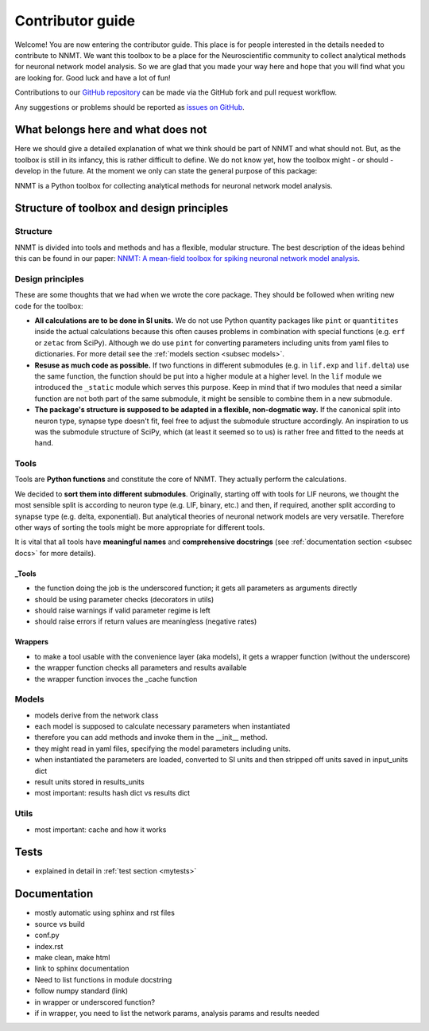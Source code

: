 =================
Contributor guide
=================

Welcome! You are now entering the contributor guide. This place is for people
interested in the details needed to contribute to NNMT. We want this toolbox to
be a place for the Neuroscientific community to collect analytical methods for
neuronal network model analysis. So we are glad that you made your way here and
hope that you will find what you are looking for. Good luck and have a lot of
fun!

Contributions to our `GitHub repository <https://github.com/INM-6/nnmt>`_ can
be made via the GitHub fork and pull request workflow.

Any suggestions or problems should be reported as
`issues on GitHub <https://github.com/INM-6/nnmt/issues>`_.

***********************************
What belongs here and what does not
***********************************

Here we should give a detailed explanation of what we think should be part of
NNMT and what should not. But, as the toolbox is still in its infancy, this is
rather difficult to define. We do not know yet, how the toolbox might - or
should - develop in the future. At the moment we only can state the general
purpose of this package:

NNMT is a Python toolbox for collecting analytical methods for neuronal network
model analysis.

******************************************
Structure of toolbox and design principles
******************************************

.. image:: images/package_structure.png
  :width: 600
  :alt: Sketch of structure of python package

Structure
=========

NNMT is divided into tools and methods and has a flexible, modular structure.
The best description of the ideas behind this can be found in our paper:
`NNMT: A mean-field toolbox for spiking neuronal network model analysis <add missing link>`_.

Design principles
=================

These are some thoughts that we had when we wrote the core package. They should
be followed when writing new code for the toolbox:

- **All calculations are to be done in SI units.** We do not use Python
  quantity packages like ``pint`` or ``quantitites`` inside the actual
  calculations because this often causes problems in combination with special
  functions (e.g. ``erf`` or ``zetac`` from SciPy). Although we do use
  ``pint`` for converting parameters including units from yaml files to
  dictionaries. For more detail see the :ref:`models section <subsec models>`.
- **Resuse as much code as possible.** If two functions in
  different submodules (e.g. in ``lif.exp`` and ``lif.delta``) use the same
  function, the function should be put into a higher module at a higher level.
  In the ``lif`` module we introduced the ``_static`` module which serves this
  purpose. Keep in mind that if two modules that need a similar function are
  not both part of the same submodule, it might be sensible to combine them in
  a new submodule.
- **The package's structure is supposed to be adapted in a flexible,
  non-dogmatic way.** If the canonical split into neuron type, synapse type
  doesn't fit, feel free to adjust the submodule structure accordingly. An
  inspiration to us was the submodule structure of SciPy, which (at least
  it seemed so to us) is rather free and fitted to the needs at hand.

Tools
=====

Tools are **Python functions** and constitute the core of NNMT. They actually
perform the calculations.

We decided to **sort them into different submodules**. Originally, starting off
with tools for LIF neurons, we thought the most sensible split is according to
neuron type (e.g. LIF, binary, etc.) and then, if required, another split
according to synapse type (e.g. delta, exponential). But analytical theories of
neuronal network models are very versatile. Therefore other ways of sorting the
tools might be more appropriate for different tools.

It is vital that all tools have **meaningful names** and
**comprehensive docstrings** (see :ref:`documentation section <subsec docs>`
for more details).

_Tools
******

- the function doing the job is the underscored function; it gets all
  parameters as arguments directly
- should be using parameter checks (decorators in utils)
- should raise warnings if valid parameter regime is left
- should raise errors if return values are meaningless (negative rates)

Wrappers
********

- to make a tool usable with the convenience layer (aka models), it gets a
  wrapper function (without the underscore)
- the wrapper function checks all parameters and results available
- the wrapper function invoces the _cache function

.. _subsec models:

Models
======

- models derive from the network class
- each model is supposed to calculate necessary parameters when instantiated
- therefore you can add methods and invoke them in the __init__ method.
- they might read in yaml files, specifying the model parameters including
  units.
- when instantiated the parameters are loaded, converted to SI units and then
  stripped off units saved in input_units dict
- result units stored in results_units
- most important: results hash dict vs results dict


Utils
=====

- most important: cache and how it works

*****
Tests
*****

- explained in detail in :ref:`test section <mytests>`


.. _subsec docs:

*************
Documentation
*************

- mostly automatic using sphinx and rst files
- source vs build
- conf.py
- index.rst
- make clean, make html
- link to sphinx documentation
- Need to list functions in module docstring
- follow numpy standard (link)
- in wrapper or underscored function?
- if in wrapper, you need to list the network params, analysis params and
  results needed